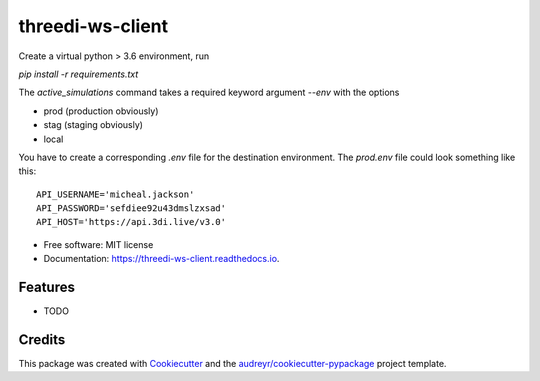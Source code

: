 =================
threedi-ws-client
=================


.. image:: https://img.shields.io/pypi/v/threedi-ws-client.svg
        :target: https://pypi.python.org/pypi/threedi_ws_client

.. image:: https://img.shields.io/travis/larsclaussen/threedi-ws-client.svg
        :target: https://travis-ci.org/larsclaussen/threedi_ws_client

.. image:: https://readthedocs.org/projects/threedi-ws-client/badge/?version=latest
        :target: https://threedi-ws-client.readthedocs.io/en/latest/?badge=latest
        :alt: Documentation Status


Create a virtual python > 3.6 environment, run

`pip install -r requirements.txt`

The `active_simulations` command takes a required keyword argument `--env` with
the options

- prod (production obviously)
- stag (staging obviously)
- local

You have to create a corresponding `.env` file for the destination environment.
The `prod.env` file could look something like this::

    API_USERNAME='micheal.jackson'
    API_PASSWORD='sefdiee92u43dmslzxsad'
    API_HOST='https://api.3di.live/v3.0'



* Free software: MIT license
* Documentation: https://threedi-ws-client.readthedocs.io.


Features
--------

* TODO

Credits
-------

This package was created with Cookiecutter_ and the `audreyr/cookiecutter-pypackage`_ project template.

.. _Cookiecutter: https://github.com/audreyr/cookiecutter
.. _`audreyr/cookiecutter-pypackage`: https://github.com/audreyr/cookiecutter-pypackage
